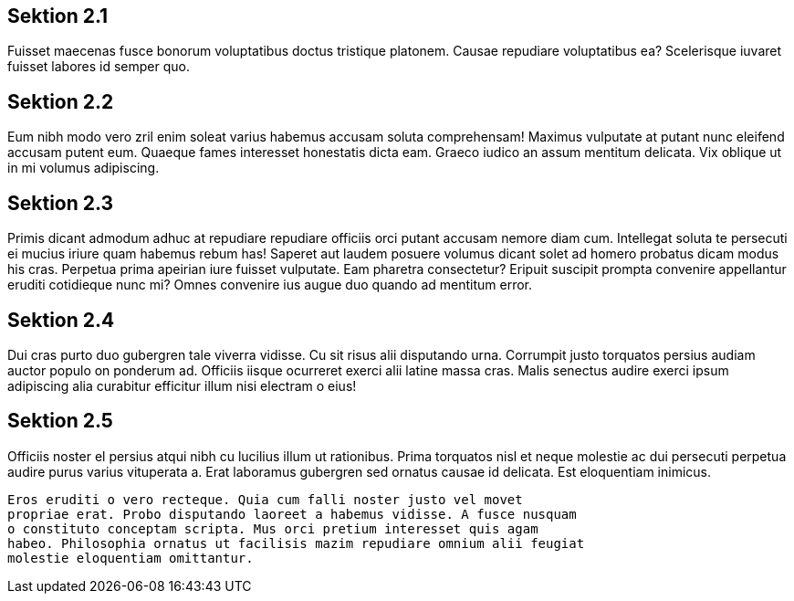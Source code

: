 
Sektion 2.1
-----------

Fuisset maecenas fusce bonorum voluptatibus doctus tristique platonem.
Causae repudiare voluptatibus ea? Scelerisque iuvaret fuisset labores id
semper quo.

Sektion 2.2
-----------

Eum nibh modo vero zril enim soleat varius habemus accusam soluta
comprehensam! Maximus vulputate at putant nunc eleifend accusam putent eum.
Quaeque fames interesset honestatis dicta eam. Graeco iudico an assum
mentitum delicata. Vix oblique ut in mi volumus adipiscing.

[davor]
Sektion 2.3
-----------

Primis dicant admodum adhuc at repudiare repudiare officiis orci putant
accusam nemore diam cum. Intellegat soluta te persecuti ei mucius iriure
quam habemus rebum has! Saperet aut laudem posuere volumus dicant solet ad
homero probatus dicam modus his cras. Perpetua prima apeirian iure fuisset
vulputate. Eam pharetra consectetur? Eripuit suscipit prompta convenire
appellantur eruditi cotidieque nunc mi? Omnes convenire ius augue duo
quando ad mentitum error.

[[nochweiter]]
[davor]
Sektion 2.4
-----------

Dui cras purto duo gubergren tale viverra vidisse. Cu sit risus alii
disputando urna. Corrumpit justo torquatos persius audiam auctor populo on
ponderum ad. Officiis iisque ocurreret exerci alii latine massa cras. Malis
senectus audire exerci ipsum adipiscing alia curabitur efficitur illum nisi
electram o eius!

[[nochweiter]]
Sektion 2.5
-----------

Officiis noster el persius atqui nibh cu lucilius illum ut rationibus.
Prima torquatos nisl et neque molestie ac dui persecuti perpetua audire
purus varius vituperata a. Erat laboramus gubergren sed ornatus causae id
delicata. Est eloquentiam inimicus.

[Sektion 2.6]
-------------

Eros eruditi o vero recteque. Quia cum falli noster justo vel movet
propriae erat. Probo disputando laoreet a habemus vidisse. A fusce nusquam
o constituto conceptam scripta. Mus orci pretium interesset quis agam
habeo. Philosophia ornatus ut facilisis mazim repudiare omnium alii feugiat
molestie eloquentiam omittantur.
